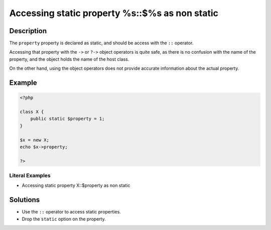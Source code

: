 .. _accessing-static-property-%s::\$%s-as-non-static:

Accessing static property %s::$%s as non static
-----------------------------------------------
 
.. meta::
	:description:
		Accessing static property %s::$%s as non static: The ``property`` property is declared as static, and should be access with the ``::`` operator.
	:og:image: https://php-changed-behaviors.readthedocs.io/en/latest/_static/logo.png
	:og:type: article
	:og:title: Accessing static property %s::$%s as non static
	:og:description: The ``property`` property is declared as static, and should be access with the ``::`` operator
	:og:url: https://php-errors.readthedocs.io/en/latest/messages/accessing-static-property-%25s%3A%3A%24%25s-as-non-static.html
	:og:locale: en
	:twitter:card: summary_large_image
	:twitter:site: @exakat
	:twitter:title: Accessing static property %s::$%s as non static
	:twitter:description: Accessing static property %s::$%s as non static: The ``property`` property is declared as static, and should be access with the ``::`` operator
	:twitter:creator: @exakat
	:twitter:image:src: https://php-changed-behaviors.readthedocs.io/en/latest/_static/logo.png

.. raw:: html

	<script type="application/ld+json">{"@context":"https:\/\/schema.org","@graph":[{"@type":"WebPage","@id":"https:\/\/php-errors.readthedocs.io\/en\/latest\/tips\/accessing-static-property-%s::$%s-as-non-static.html","url":"https:\/\/php-errors.readthedocs.io\/en\/latest\/tips\/accessing-static-property-%s::$%s-as-non-static.html","name":"Accessing static property %s::$%s as non static","isPartOf":{"@id":"https:\/\/www.exakat.io\/"},"datePublished":"Sun, 19 Jan 2025 09:59:34 +0000","dateModified":"Sun, 19 Jan 2025 09:59:34 +0000","description":"The ``property`` property is declared as static, and should be access with the ``::`` operator","inLanguage":"en-US","potentialAction":[{"@type":"ReadAction","target":["https:\/\/php-tips.readthedocs.io\/en\/latest\/tips\/accessing-static-property-%s::$%s-as-non-static.html"]}]},{"@type":"WebSite","@id":"https:\/\/www.exakat.io\/","url":"https:\/\/www.exakat.io\/","name":"Exakat","description":"Smart PHP static analysis","inLanguage":"en-US"}]}</script>

Description
___________
 
The ``property`` property is declared as static, and should be access with the ``::`` operator. 

Accessing that property with the ``->`` or ``?->`` object operators is quite safe, as there is no confusion with the name of the property, and the object holds the name of the host class.

On the other hand, using the object operators does not provide accurate information about the actual property. 


Example
_______

.. code-block:: php

   <?php
   
   class X {
       public static $property = 1;
   }
   
   $x = new X;
   echo $x->property;
   
   ?>


Literal Examples
****************
+ Accessing static property X::$property as non static

Solutions
_________

+ Use the ``::`` operator to access static properties.
+ Drop the ``static`` option on the property.
